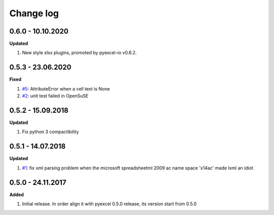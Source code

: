 Change log
================================================================================

0.6.0 - 10.10.2020
--------------------------------------------------------------------------------

**Updated**

#. New style xlsx plugins, promoted by pyexcel-io v0.6.2.

0.5.3 - 23.06.2020
--------------------------------------------------------------------------------

**Fixed**

#. `#5 <https://github.com/pyexcel/pyexcel-xlsxr/issues/5>`_: AttributeError
   when a cell text is None
#. `#2 <https://github.com/pyexcel/pyexcel-xlsxr/issues/2>`_: unit test failed
   in OpenSuSE

0.5.2 - 15.09.2018
--------------------------------------------------------------------------------

**Updated**

#. Fix python 3 compactibility

0.5.1 - 14.07.2018
--------------------------------------------------------------------------------

**Updated**

#. `#1 <https://github.com/pyexcel/pyexcel-xlsxr/issues/1>`_: fix xml parsing
   problem when the microsoft spreadsheetml 2009 ac name space 'x14ac' made lxml
   an idiot

0.5.0 - 24.11.2017
--------------------------------------------------------------------------------

**Added**

#. Initial release. In order align it with pyexcel 0.5.0 release, its version
   start from 0.5.0
